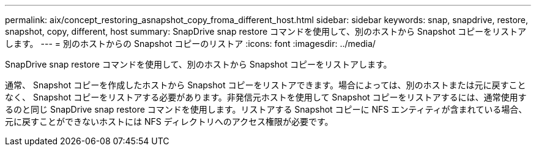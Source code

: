 ---
permalink: aix/concept_restoring_asnapshot_copy_froma_different_host.html 
sidebar: sidebar 
keywords: snap, snapdrive, restore, snapshot, copy, different, host 
summary: SnapDrive snap restore コマンドを使用して、別のホストから Snapshot コピーをリストアします。 
---
= 別のホストからの Snapshot コピーのリストア
:icons: font
:imagesdir: ../media/


[role="lead"]
SnapDrive snap restore コマンドを使用して、別のホストから Snapshot コピーをリストアします。

通常、 Snapshot コピーを作成したホストから Snapshot コピーをリストアできます。場合によっては、別のホストまたは元に戻すことなく、 Snapshot コピーをリストアする必要があります。非発信元ホストを使用して Snapshot コピーをリストアするには、通常使用するのと同じ SnapDrive snap restore コマンドを使用します。リストアする Snapshot コピーに NFS エンティティが含まれている場合、元に戻すことができないホストには NFS ディレクトリへのアクセス権限が必要です。
